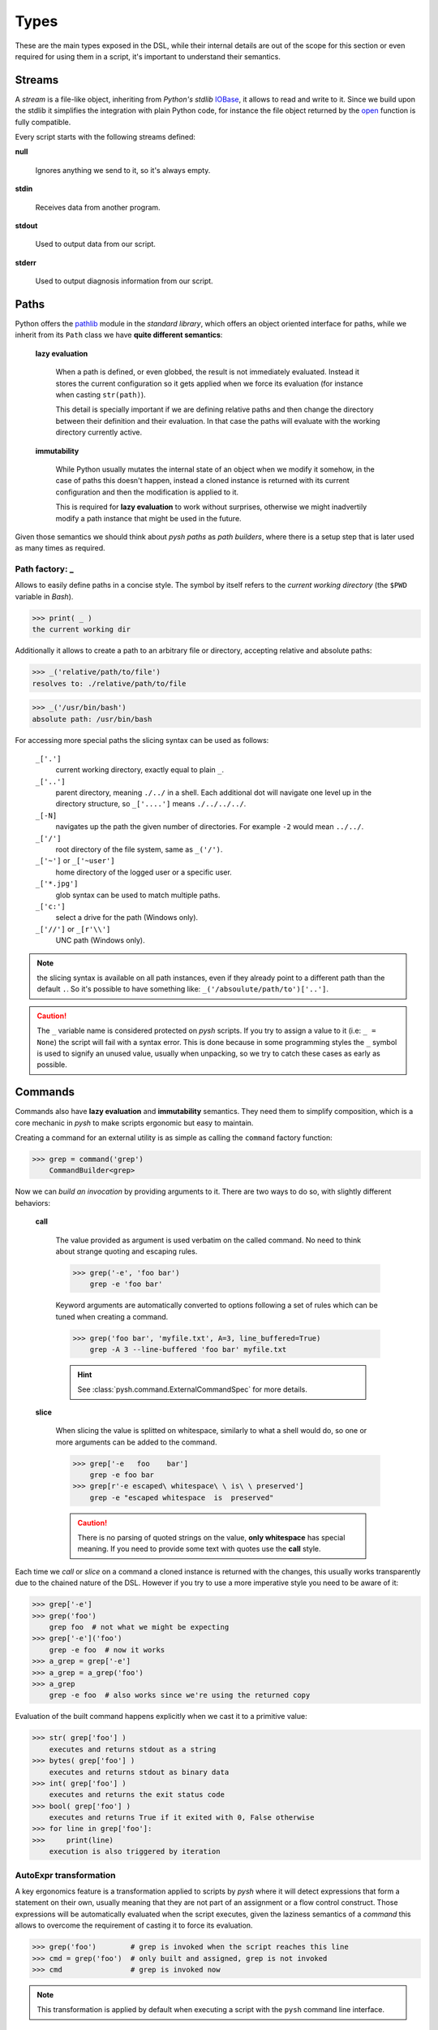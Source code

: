 Types
=====

These are the main types exposed in the DSL, while their internal details are
out of the scope for this section or even required for using them in a script,
it's important to understand their semantics.


Streams
-------

A *stream* is a file-like object, inheriting from *Python's stdlib* IOBase_,
it allows to read and write to it. Since we build upon the stdlib it simplifies
the integration with plain Python code, for instance the file object returned
by the open_ function is fully compatible.

Every script starts with the following streams defined:

**null**

    Ignores anything we send to it, so it's always empty.

**stdin**

    Receives data from another program.

**stdout**

    Used to output data from our script.

**stderr**

    Used to output diagnosis information from our script.


Paths
-----

Python offers the pathlib_ module in the *standard library*, which offers an
object oriented interface for paths, while we inherit from its ``Path`` class
we have **quite different semantics**:

    **lazy evaluation**

        When a path is defined, or even globbed, the result is not immediately
        evaluated. Instead it stores the current configuration so it gets applied
        when we force its evaluation (for instance when casting ``str(path)``).

        This detail is specially important if we are defining relative paths
        and then change the directory between their definition and their
        evaluation. In that case the paths will evaluate with the working
        directory currently active.

    **immutability**

        While Python usually mutates the internal state of an object when we
        modify it somehow, in the case of paths this doesn't happen, instead a
        cloned instance is returned with its current configuration and then the
        modification is applied to it.

        This is required for **lazy evaluation** to work without surprises,
        otherwise we might inadvertily modify a path instance that might be used
        in the future.

Given those semantics we should think about *pysh paths* as *path builders*, where
there is a setup step that is later used as many times as required.


Path factory: _
~~~~~~~~~~~~~~~

Allows to easily define paths in a concise style. The symbol by itself refers
to the *current working directory* (the ``$PWD`` variable in *Bash*).

>>> print( _ )
the current working dir

Additionally it allows to create a path to an arbitrary file or directory,
accepting relative and absolute paths:

>>> _('relative/path/to/file')
resolves to: ./relative/path/to/file

>>> _('/usr/bin/bash')
absolute path: /usr/bin/bash


For accessing more special paths the slicing syntax can be used as follows:

    ``_['.']``
        current working directory, exactly equal to plain ``_``.

    ``_['..']``
        parent directory, meaning ``./../`` in a shell. Each additional dot will
        navigate one level up in the directory structure, so ``_['....']`` means
        ``./../../../``.

    ``_[-N]``
        navigates up the path the given number of directories. For example ``-2``
        would mean ``../../``.

    ``_['/']``
        root directory of the file system, same as ``_('/')``.

    ``_['~']`` or ``_['~user']``
        home directory of the logged user or a specific user.

    ``_['*.jpg']``
        glob syntax can be used to match multiple paths.

    ``_['c:']``
        select a drive for the path (Windows only).

    ``_['//']`` or ``_[r'\\']``
        UNC path (Windows only).


.. note::
    the slicing syntax is available on all path instances, even if they already
    point to a different path than the default ``.``. So it's possible to have
    something like: ``_('/absoulute/path/to')['..']``.

.. Caution::
    The ``_`` variable name is considered protected on *pysh* scripts. If you
    try to assign a value to it (i.e: ``_ = None``) the script will fail with a
    syntax error.
    This is done because in some programming styles the ``_`` symbol is used
    to signify an unused value, usually when unpacking, so we try to catch these
    cases as early as possible.



Commands
--------

Commands also have **lazy evaluation** and **immutability** semantics. They need
them to simplify composition, which is a core mechanic in *pysh* to make scripts
ergonomic but easy to maintain.

Creating a command for an external utility is as simple as calling the ``command``
factory function:

>>> grep = command('grep')
    CommandBuilder<grep>

Now we can *build an invocation* by providing arguments to it. There are two
ways to do so, with slightly different behaviors:

    **call**

        The value provided as argument is used verbatim on the called command.
        No need to think about strange quoting and escaping rules.

        >>> grep('-e', 'foo bar')
            grep -e 'foo bar'

        Keyword arguments are automatically converted to options following a
        set of rules which can be tuned when creating a command.

        >>> grep('foo bar', 'myfile.txt', A=3, line_buffered=True)
            grep -A 3 --line-buffered 'foo bar' myfile.txt

        .. Hint:: See :class:`pysh.command.ExternalCommandSpec` for more details.

    **slice**

        When slicing the value is splitted on whitespace, similarly to what a
        shell would do, so one or more arguments can be added to the command.

        >>> grep['-e   foo    bar']
            grep -e foo bar
        >>> grep[r'-e escaped\ whitespace\ \ is\ \ preserved']
            grep -e "escaped whitespace  is  preserved"

        .. Caution:: There is no parsing of quoted strings on the value, **only
                     whitespace** has special meaning. If you need to provide some
                     text with quotes use the **call** style.

        .. TODO:: experiment with supporing globing inside slice syntax.

Each time we *call* or *slice* on a command a cloned instance is returned with the
changes, this usually works transparently due to the chained nature of the DSL.
However if you try to use a more imperative style you need to be aware of it:

>>> grep['-e']
>>> grep('foo')
    grep foo  # not what we might be expecting
>>> grep['-e']('foo')
    grep -e foo  # now it works
>>> a_grep = grep['-e']
>>> a_grep = a_grep('foo')
>>> a_grep
    grep -e foo  # also works since we're using the returned copy

Evaluation of the built command happens explicitly when we cast it to a
primitive value:

>>> str( grep['foo'] )
    executes and returns stdout as a string
>>> bytes( grep['foo'] )
    executes and returns stdout as binary data
>>> int( grep['foo'] )
    executes and returns the exit status code
>>> bool( grep['foo'] )
    executes and returns True if it exited with 0, False otherwise
>>> for line in grep['foo']:
>>>     print(line)
    execution is also triggered by iteration


AutoExpr transformation
~~~~~~~~~~~~~~~~~~~~~~~

A key ergonomics feature is a transformation applied to scripts by *pysh*
where it will detect expressions that form a statement on their own,
usually meaning that they are not part of an assignment or a flow control
construct. Those expressions will be automatically evaluated when the
script executes, given the laziness semantics of a *command* this allows
to overcome the requirement of casting it to force its evaluation.

>>> grep('foo')        # grep is invoked when the script reaches this line
>>> cmd = grep('foo')  # only built and assigned, grep is not invoked
>>> cmd                # grep is invoked now

.. Note:: This transformation is applied by default when executing a script
          with the ``pysh`` command line interface.


Shell command: sh
~~~~~~~~~~~~~~~~~

There are many good reasons to use an *sh compatible shell* to run a command,
sometimes it's just easier to express something with its syntax, maybe we're
copy-pasting a one liner from a Stack Overflow answer or perhaps we're porting
some existing shell script and want to have something running quick.

With the ``sh`` command we can do that easily and with some degree of safety if
it's used sparingly.

>>> sh('ls *.jpg')
    /bin/sh -e -c 'ls *.jpg'   # globing is done by the shell
>>> sh(' cat file.txt | grep foo ')
    /bin/sh -e -c 'cat file.txt | grep foo'  # piping is handled by the shell

Additional arguments are supported so we don't have to worry about quoting and
escaping stuff:

>>> sh('grep', '-e', 'foo')
    /bin/sh -e -c 'grep "$@"' -- -e foo  # note how "$@" was added to receive the args

It also implements the *attribute access protocol*  as a quick way to use external
commands without interacting with the ``command`` factory.

>>> ext_cat = sh.cat
>>> ext_cat('file.txt')
    /bin/sh -e -c 'cat "$@"' -- file.txt

>>> sh.git_status['--pretty']  # _ will fallback to - if not found
    /bin/sh -e -c 'git-status "$@"' -- --pretty

Variables in the scope can also be used, the ``sh`` command will parse the
**first argument** to detect references like ``$variable`` or ``${variable``,
making those available in the *environment* when executing the script.

>>> fname = _ / 'file.txt'
>>> pattern = 'foo'
>>> sh('cat "$fname" | grep "pre-${pattern}"')
    fname=./file.txt pattern=foo /bin/sh -e -c 'cat "$fname" | grep "pre-${pattern}"'

For longer snippets where we don't want to pipe or redirect its output, it's handy
to use the :ref:`Lazy: <= 🚧` operator with a raw multiline literal:

>>> sh <= r'''
>>>     num_files=$(ls | wc -l)
>>>     echo "Number of files: $num_files"
>>> '''


.. Note::
    ``sh`` will launch ``/bin/sh`` which on many systems is actually *bash* or
    *dash* in *posix mode*. However restricting to *posix syntax* is recommended
    if you want to keep the script portable.




.. _open: https://docs.python.org/3/library/functions.html#open
.. _IOBase: https://docs.python.org/3/library/io.html?highlight=stringio#io.IOBase
.. _pathlib: https://docs.python.org/3/library/pathlib.html